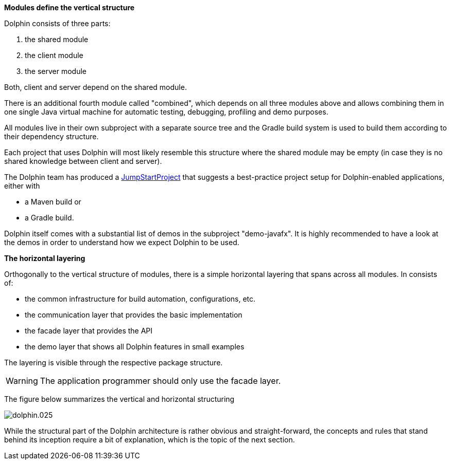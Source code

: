 *Modules define the vertical structure*

Dolphin consists of three parts:

. the shared module
. the client module
. the server module

Both, client and server depend on the shared module.

There is an additional fourth module called "combined", which
depends on all three modules above and allows combining them in one single
Java virtual machine for automatic testing, debugging, profiling and demo purposes.

All modules live in their own subproject with a separate source tree
and the Gradle build system is
used to build them according to their dependency structure.

Each project that uses Dolphin will most likely resemble this structure
where the shared module may be empty (in case they is no shared knowledge
between client and server).

The Dolphin team has produced a link:https://github.com/canoo/DolphinJumpStart[JumpStartProject]
that suggests a best-practice project setup for Dolphin-enabled applications, either with

* a Maven build or
* a Gradle build.

Dolphin itself comes with a substantial list of demos in the subproject "demo-javafx".
It is highly recommended to have a look at the demos in order to understand
how we expect Dolphin to be used.

*The horizontal layering*

Orthogonally to the vertical structure of modules, there is a simple horizontal
layering that spans across all modules. In consists of:

* the common infrastructure for build automation, configurations, etc.
* the communication layer that provides the basic implementation
* the facade layer that provides the API
* the demo layer that shows all Dolphin features in small examples

The layering is visible through the respective package structure.

WARNING: The application programmer should only use the facade layer.

The figure below summarizes the vertical and horizontal structuring
// TODO shouldn't this be a diagram?. There is an error when PDF is generated.(review folder)

image::dolphin.025.png[]

While the structural part of the Dolphin architecture is rather
obvious and straight-forward, the concepts and rules that stand behind
its inception require a bit of explanation, which is the topic of the next section.